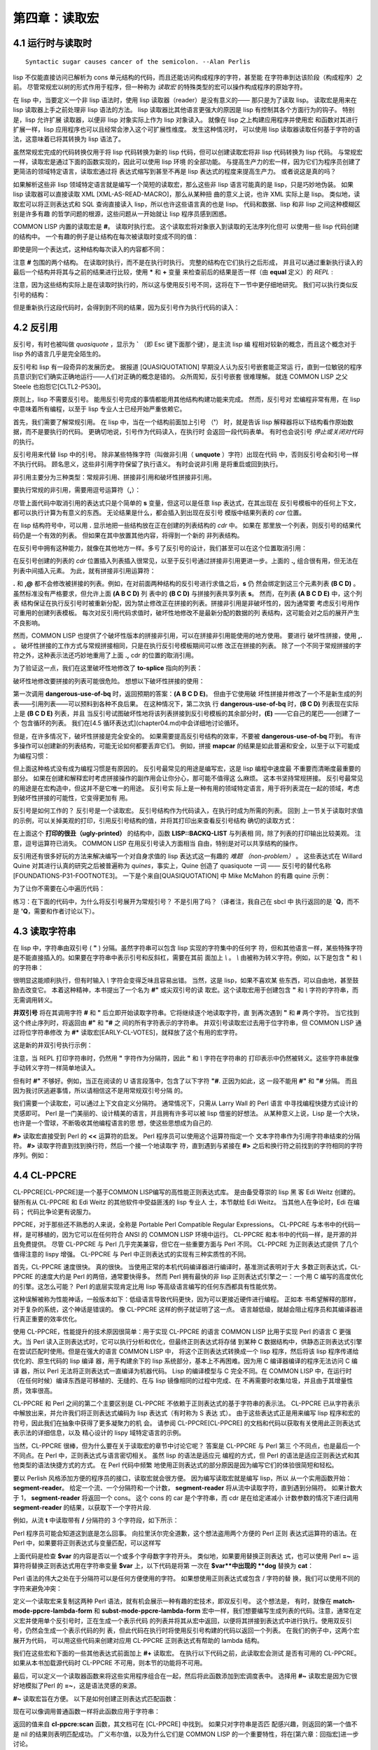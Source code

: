 =======================
第四章：读取宏
=======================


4.1 运行时与读取时
-------------------------------

::

  Syntactic sugar causes cancer of the semicolon. --Alan Perlis

lisp 不仅能直接访问已解析为 cons 单元结构的代码，而且还能访问构成程序的字符，甚至能
在字符串到达该阶段（构成程序）之前。 尽管常规宏以树的形式作用于程序，但一种称为 *读取宏*
的特殊类型的宏可以操作构成程序的原始字符。

在 lisp 中，当要定义一个非 lisp 语法时，使用 lisp 读取器（reader）是没有意义的——
那只是为了读取 lisp。 读取宏是用来在 lisp 读取器上手之前处理非 lisp 语法的方法。 lisp
读取器比其他语言更强大的原因是 lisp 有控制其各个方面行为的钩子。 特别是，lisp 允许扩展
读取器，以便非 lisp 对象实际上作为 lisp 对象读入。 就像在 lisp 之上构建应用程序并使用宏
和函数对其进行扩展一样，lisp 应用程序也可以且经常会渗入这个可扩展性维度。 发生这种情况时，
可以使用 lisp 读取器读取任何基于字符的语法，这意味着已将其转换为 lisp 语法了。

虽然常规宏完成的代码转换仅用于将 lisp 代码转换为新的 lisp 代码，但可以创建读取宏将非 lisp
代码转换为 lisp 代码。 与常规宏一样，读取宏是通过下面的函数实现的，因此可以使用 lisp 环境
的全部功能。 与提高生产力的宏一样，因为它们为程序员创建了更简洁的领域特定语言，读取宏通过将
表达式缩写到甚至不再是 lisp 表达式的程度来提高生产力。 或者说这是真的吗？

如果解析这些非 lisp 领域特定语言就是编写一个简短的读取宏，那么这些非 lisp 语言可能真的是
lisp，只是巧妙地伪装。 如果 lisp 读取器可以直接读取 XML [XML-AS-READ-MACRO]，那么从某种扭
曲的意义上说，也许 XML 实际上是 lisp。 类似地，读取宏可以将正则表达式和 SQL 查询直接读入
lisp，所以也许这些语言真的也是 lisp。 代码和数据、lisp 和非 lisp 之间这种模糊区别是许多有趣
的哲学问题的根源，这些问题从一开始就让 lisp 程序员感到困惑。

COMMON LISP 内置的读取宏是 **#**。 读取时执行宏。 这个读取宏将对象嵌入到读取的无法序列化但可
以使用一些 lisp 代码创建的结构中。 一个有趣的例子是让结构在每次被读取时变成不同的值：

.. code-block:: none
    :linenos:

    * '(football-game
        (game-started-at
          #.(get-internal-real-time))
        (coin-flip
          #.(if (zerop (random 2)) 'heads 'tails)))

    (FOOTBALL-GAME
      (GAME-STARTED-AT 187)
      (COIN-FLIP HEADS))

即使是同一个表达式，这种结构每次读入的内容都不同：

.. code-block:: none
    :linenos:

    * '(football-game
        (game-started-at
          #.(get-internal-real-time))
        (coin-flip
          #.(if (zerop (random 2)) 'heads 'tails)))

    (FOOTBALL-GAME
      (GAME-STARTED-AT 309)
      (COIN-FLIP TAILS))

注意 **#** 包围的两个结构。 在读取时执行，而不是在执行时执行。 完整的结构在它们执行之后形成，
并且可以通过重新执行读入的最后一个结构并将其与之前的结果进行比较，使用 **\*** 和 **+** 变量
来检查前后的结果是否一样（由 **equal** 定义）的 *REPL* :

.. code-block:: none
    :linenos:

    * (equal * (eval +))

    T

注意，因为这些结构实际上是在读取时执行的，所以这与使用反引号不同，这将在下一节中更仔细地研究。
我们可以执行类似反引号的结构：

.. code-block:: none
    :linenos:

    * `(football-game
        (game-started-at
          ,(get-internal-real-time))
        (coin-flip
          ,(if (zerop (random 2)) 'heads 'tails)))

    (FOOTBALL-GAME
      (GAME-STARTED-AT 791)
      (COIN-FLIP HEADS))

但是重新执行这段代码时，会得到到不同的结果，因为反引号作为执行代码的读入：

.. code-block:: none
    :linenos:

    * (equal * (eval +))

    NIL ; unless you're really fast and lucky



4.2 反引用
----------------------

反引号，有时也被叫做 *quasiquote* ，显示为 **`** （即 Esc 键下面那个键），是主流 lisp 编
程相对较新的概念，而且这个概念对于 lisp 外的语言几乎是完全陌生的。

反引号和 lisp 有一段奇异的发展历史。 据报道 [QUASIQUOTATION] 早期没人认为反引号嵌套能正常运
行，直到一位敏锐的程序员意识到它们确实正确地运行——人们对正确的概念是错的。 众所周知，反引号嵌套
很难理解。 就连 COMMON LISP 之父 Steele 也抱怨它[CLTL2-P530]。

原则上，lisp 不需要反引号。 能用反引号完成的事情都能用其他结构构建功能来完成。 然而，反引号对
宏编程非常有用，在 lisp 中意味着所有编程，以至于 lisp 专业人士已经开始严重依赖它。

首先，我们需要了解常规引用。 在 lisp 中，当在一个结构前面加上引号 （**'**） 时，就是告诉
lisp 解释器将以下结构看作原始数据，而不是要执行的代码。 更确切地说，引号作为代码读入，在执行时
会返回一段代码表单。 有时也会说引号 *停止或关闭对代码* 的执行。

反引号用来代替 lisp 中的引号。 除非某些特殊字符（叫做非引用（ **unquote** ）字符）出现在代码
中，否则反引号会和引号一样不执行代码。 顾名思义，这些非引用字符保留了执行语义。 有时会说非引用
是将重启或回到执行。

非引用主要分为三种类型：常规非引用、拼接非引用和破坏性拼接非引用。

要执行常规的非引用，需要用逗号运算符（**,**）：

.. code-block:: none
    :linenos:

    * (let ((s 'hello))
        `(,s world))

    (HELLO WORLD)

尽管上面代码中取消引用的表达式只是个简单的 **s** 变量，但这可以是任意 lisp 表达式，在其出现在
反引号模板中的任何上下文，都可以执行计算为有意义的东西。 无论结果是什么，都会插入到出现在反引号
模版中结果列表的 *car* 位置。

在 lisp 结构符号中，可以用 **.** 显示地把一些结构放在正在创建的列表结构的 *cdr* 中。 如果在
那里放一个列表，则反引号的结果代码仍是一个有效的列表。 但如果在其中放置其他内容，将得到一个新的
非列表结构。

在反引号中拥有这种能力，就像在其他地方一样。多亏了反引号的设计，我们甚至可以在这个位置取消引用：

.. code-block:: none
    :linenos:

    * (let ((s '(b c d)))
        `(a . ,s))

    (A B C D)

在反引号创建的列表的 *cdr* 位置插入列表插入很常见，以至于反引号通过拼接非引用更进一步。上面的
**.,** 组合很有用，但无法在列表中间插入元素。 为此，就有拼接非引用运算符：

.. code-block:: none
    :linenos:

    * (let ((s '(b c d)))
        `(a ,@s e))

    (A B C D E)


**.** 和 **,@** 都不会修改被拼接的列表。例如，在对前面两种结构的反引号进行求值之后，**s** 仍
然会绑定到这三个元素列表 **(B C D)** 。 虽然标准没有严格要求，但允许上面 **(A B C D)** 列
表中的 **(B C D)** 与拼接列表共享列表 **s**。 然而，在列表 **(A B C D E)** 中，这个列表
结构保证在执行反引号时被重新分配，因为禁止修改正在拼接的列表。拼接非引用是非破坏性的，因为通常要
考虑反引号用作可重用的创建列表模板。 每次对反引用代码求值时，破坏性地修改不是最新分配的数据的列
表结构，这可能会对之后的展开产生不良影响。

然而，COMMON LISP 也提供了个破坏性版本的拼接非引用，可以在拼接非引用能使用的地方使用。 要进行
破坏性拼接，使用 **,.** 。 破坏性拼接的工作方式与常规拼接相同，只是在执行反引号模板期间可以修
改正在拼接的列表。 除了一个不同于常规拼接的字符之外，这种表示法还巧妙地重用了上面 **.,** cdr
的位置的取消引用。

为了验证这一点，我们在这里破坏性地修改了 **to-splice** 指向的列表：

.. code-block:: none
    :linenos:

    * (defvar to-splice '(B C D))

    TO-SPLICE
    * `(A ,.to-splice E)

    (A B C D E)
    * to-splice

    (B C D E)

破坏性地修改要拼接的列表可能很危险。 想想以下破坏性拼接的使用：

.. code-block:: none
    :linenos:

    (defun dangerous-use-of-bq ()
      `(a ,.'(b c d) e))

第一次调用 **dangerous-use-of-bq** 时，返回预期的答案：**(A B C D E)**。 但由于它使用破
坏性拼接并修改了一个不是新生成的列表——引用列表——可以预料到各种不良后果。 在这种情况下，第二次执
行 **dangerous-use-of-bq** 时，**(B C D)** 列表现在实际上是 **(B C D E)** 列表，并且
当反引号试图破坏性地将该列表拼接到反引号模板的其余部分时，**(E)** ——它自己的尾巴——创建了一个
包含循环的列表。 我们在[4.5 循环表达式](chapter04.md)中会详细地讨论循环。

但是，在许多情况下，破坏性拼接是完全安全的。 如果需要提高反引号结构的效率，不要被
**dangerous-use-of-bq** 吓到。 有许多操作可以创建新的列表结构，可能无论如何都要丢弃它们。
例如，拼接 **mapcar** 的结果是如此普遍和安全，以至于以下可能成为编程习惯：

.. code-block:: none
    :linenos:

    (defun safer-use-of-bq ()
      `(a
        ,.(mapcar #'identity '(b c d))
        e))

但上面这种格式没有成为编程习惯是有原因的。 反引号最常见的用途是编写宏，这是 lisp 编程中速度最
不重要而清晰度最重要的部分。 如果在创建和解释宏时考虑拼接操作的副作用会让你分心，那可能不值得这
么麻烦。 这本书坚持常规拼接。 反引号最常见的用途是在宏构造中，但这并不是它唯一的用途。 反引号实
际上是一种有用的领域特定语言，用于将列表混在一起的领域，考虑到破坏性拼接的可能性，它变得更加有
用。

反引号是如何工作的？ 反引号是一个读取宏。 反引号结构作为代码读入，在执行时成为所需的列表。 回到
上一节关于读取时求值的示例，可以关掉美观的打印，引用反引号结构的值，并将其打印出来查看反引号结构
确切的读取方式：

.. code-block:: none
    :linenos:

    * (let (*print-pretty*) ; bind to nil
        (print
          '`(football-game
              (game-started-at
                ,(get-internal-real-time))
              (coin-flip
                ,(if (zerop (random 2))
                  'heads
                  'tails))))
        t)

    (LISP::BACKQ-LIST
      (QUOTE FOOTBALL-GAME)
      (LISP::BACKQ-LIST
        (QUOTE GAME-STARTED-AT)
        (GET-INTERNAL-REAL-TIME))
      (LISP::BACKQ-LIST
        (QUOTE COIN-FLIP)
        (IF (ZEROP (RANDOM 2))
          (QUOTE HEADS)
          (QUOTE TAILS))))
    T

在上面这个 **打印的很丑（ugly-printed）** 的结构中，函数 **LISP::BACKQ-LIST** 与列表相
同，除了列表的打印输出比较美观。 注意，逗号运算符已消失。 COMMON LISP 在用反引号读入方面相当
自由，特别是对可以共享结构的操作。

反引用还有很多好玩的方法来解决编写一个对自身求值的 lisp 表达式这一有趣的 *难题
（non-problem）* 。 这些表达式在 Willard Quine 对其进行认真的研究之后被普遍称为
*quines*，事实上，Quine 创造了 quasiquote 一词 —— 反引号的替代名称
[FOUNDATIONS-P31-FOOTNOTE3]。 一下是个来自[QUASIQUOTATION] 中 Mike McMahon 的有趣
quine 示例：

.. code-block:: none
    :linenos:

    * (let ((let '`(let ((let ',let))
                    ,let)))
        `(let ((let ',let)) ,let))

    (LET ((LET '`(LET ((LET ',LET))
                  ,LET)))
      `(LET ((LET ',LET)) ,LET))

为了让你不需要在心中遍历代码：

.. code-block:: none
    :linenos:

    * (equal * +)

    T

练习：在下面的代码中，为什么将反引号展开为常规引号？ 不是引用了吗？（译者注，我自己在 sbcl 中
执行返回的是 **`Q**，而不是 **'Q**，需要和作者讨论以下）。

.. code-block:: none
    :linenos:

    * '`q
    'Q


4.3 读取字符串
-------------------

在 lisp 中，字符串由双引号 ( **"** ) 分隔。虽然字符串可以包含 lisp 实现的字符集中的任何字
符，但和其他语言一样，某些特殊字符是不能直接插入的。如果要在字符串中表示引号和反斜杠，需要在其前
面加上 `\\` 。 `\\` 由被称为转义字符。例如，以下是包含 **"** 和 `\\` 的字符串：

.. code-block:: none
    :linenos:

    * "Contains \" and \\."

    "Contains \" and \\."

很明显这能顺利执行，但有时输入 `\\` 字符会变得乏味且容易出错。 当然，这是 lisp，如果不喜欢某
些东西，可以自由地，甚至鼓励去改变它。 本着这种精神，本书提出了一个名为 **#"** 或尖双引号的读
取宏。这个读取宏用于创建包含 **"** 和 `\\` 字符的字符串，而无需调用转义。

.. code-block:: none
    :linenos:

    (defun |#"-reader| (stream sub-char numarg)
      (declare (ignore sub-char numarg))
      (let (chars)
        (do ((prev (read-char stream) curr)
            (curr (read-char stream) (read-char stream)))
            ((and (char= prev #\") (char= curr #\#)))
          (push prev chars))
        (coerce (nreverse chars) 'string)))

    (set-dispatch-macro-character
      #\# #\" #'|#"-reader|)

**井双引号** 将在其调用字符 **#** 和 **"** 后立即开始读取字符串。它将继续逐个地读取字符，直
到再次遇到 **"** 和 **#** 两个字符。 当它找到这个终止序列时，将返回由 **#"** 和 **"#** 之
间的所有字符表示的字符串。 井双引号读取宏过去用于位字符串，但 COMMON LISP 通过将位字符串修改
为 **#*** 读取宏[EARLY-CL-VOTES]，就释放了这个有用的宏字符。

这是新的井双引号执行示例：

.. code-block:: none
    :linenos:

    * #"Contains " and \."#

    "Contains \" and \\."

注意，当 REPL 打印字符串时，仍然用 **"** 字符作为分隔符，因此 **"** 和 `\\` 字符在字符串的
打印表示中仍然被转义。这些字符串就像手动转义字符一样简单地读入。

但有时 **#"** 不够好。例如，当正在阅读的 U 语言段落中，包含了以下字符 **"#**. 正因为如此，这
一段不能用 **#"** 和 **"#** 分隔。 而且因为我讨厌逃避事情，所以请相信这不是用常规双引号分隔
的。

.. code-block:: none
    :linenos:

    (defun |#>-reader| (stream sub-char numarg)
      (declare (ignore sub-char numarg))
      (let (chars)
        (do ((curr (read-char stream)
                  (read-char stream)))
            ((char= #\newline curr))
          (push curr chars))
        (let* ((pattern (nreverse chars))
              (pointer pattern)
              (output))
          (do ((curr (read-char stream)
                    (read-char stream)))
              ((null pointer))
            (push curr output)
            (setf pointer
                  (if (char= (car pointer) curr)
                    (cdr pointer)
                    pattern))
            (if (null pointer)
              (return)))
          (coerce
            (nreverse
              (nthcdr (length pattern) output))
            'string))))

    (set-dispatch-macro-character
      #\# #\> #'|#>-reader|)

我们需要一个读取宏，可以通过上下文自定义分隔符。 通常情况下，只需从 Larry Wall 的 Perl 语言
中寻找编程快捷方式设计的灵感即可。 Perl 是一门美丽的、设计精美的语言，并且拥有许多可以被
lisp 借鉴的好想法。 从某种意义上说，Lisp 是一个大块，也许是一个雪球，不断吸收其他编程语言的思
想，使这些思想成为自己的.

**#>** 读取宏直接受到 Perl 的 **<<** 运算符的启发。 Perl 程序员可以使用这个运算符指定一个
文本字符串作为引用字符串结束的分隔符。 **#>** 读取字符直到找到换行符，然后一个接一个地读取字
符，直到遇到与紧接在 **#>** 之后和换行符之前找到的字符相同的字符序列。
​
例如：

.. code-block:: none
    :linenos:

    * #>END
    I can put anything here: ", \, "#, and ># are
    no problem. The only thing that will terminate
    the reading of this string is...END

    "I can put anything here: \", \\, \"#, and ># are
    no problem. The only thing that will terminate
    the reading of this string is..."



4.4 CL-PPCRE
----------------------

CL-PPCRE[CL-PPCRE]是一个基于COMMON LISP编写的高性能正则表达式库。 是由备受尊崇的 lisp 黑
客 Edi Weitz 创建的。替所有从 CL-PPCRE 和 Edi Weitz 的其他软件中受益匪浅的 lisp 专业人
士，本节献给 Edi Weitz。 当其他人在争论时，Edi 在编码； 代码比争论更有说服力。

PPCRE，对于那些还不熟悉的人来说，全称是 Portable Perl Compatible Regular
Expressions。 CL-PPCRE 与本书中的代码一样，是可移植的，因为它可以在任何符合 ANSI 的
COMMON LISP 环境中运行。 CL-PPCRE 和本书中的代码一样，是开源的并且免费提供。 尽管
CL-PPCRE 与 Perl 几乎完美兼容，但它在一些重要方面与 Perl 不同。 CL-PPCRE 为正则表达式提供
了几个值得注意的 lispy 增强。 CL-PPCRE 与 Perl 中正则表达式的实现有三种实质性的不同。

首先，CL-PPCRE 速度很快。 真的很快。 当使用正常的本机代码编译器进行编译时，基准测试表明对于大
多数正则表达式，CL-PPCRE 的速度大约是 Perl 的两倍，通常要快得多。 然而 Perl 拥有最快的非
lisp 正则表达式引擎之一：一个用 C 编写的高度优化的引擎。这怎么可能？ Perl 的底层实现肯定比用
lisp 等高级语言编写的任何东西都具有性能优势。

这种误解被称为性能神话，一般版本如下：低级语言导致代码更快，因为可以更接近硬件进行编程。 正如本
书希望解释的那样，对于复杂的系统，这个神话是错误的。 像 CL-PPCRE 这样的例子就证明了这一点。
语言越低级，就越会阻止程序员和其编译器进行真正重要的效率优化。

使用 CL-PPCRE，性能提升的技术原因很简单：用于实现 CL-PPCRE 的语言 COMMON LISP 比用于实现
Perl 的语言 C 更强大。当 Perl 读入正则表达式时，它可以执行分析和优化，但最终正则表达式将存储
到某种 C 数据结构中，供静态正则表达式引擎在尝试匹配时使用。但是在强大的语言 COMMON LISP 中，
将这个正则表达式转换成一个 lisp 程序，然后将该 lisp 程序传递给优化的、原生代码的 lisp 编译
器，用于构建余下的 lisp 系统部分，基本上不再困难。因为用 C 编译器编译的程序无法访问 C 编译
器，所以 Perl 无法将正则表达式一直编译为机器代码。 Lisp 的编译模型与 C 完全不同。在 COMMON
LISP 中，在运行时（在任何时候）编译东西是可移植的、无缝的、在与 lisp 镜像相同的过程中完成、在
不再需要时收集垃圾，并且由于其增量性质，效率很高。

CL-PPCRE 和 Perl 之间的第二个主要区别是 CL-PPCRE 不依赖于正则表达式的基于字符串的表示法。
CL-PPCRE 已从字符表示中解放出来，并允许我们将正则表达式编码为 lisp 表达式（有时称为 S 表达
式）。 由于这些表达式正是用来编写 lisp 程序和宏的符号，因此我们在抽象中获得了更多凝聚力的机
会。 请参阅 CL-PPCRE[CL-PPCRE] 的文档和代码以获取有关使用此正则表达式表示法的详细信息，以及
精心设计的 lispy 域特定语言的示例。

当然，CL-PPCRE 很棒，但为什么要在关于读取宏的章节中讨论它呢？ 答案是 CL-PPCRE 与 Perl 第三
个不同点，也是最后一个不同点。在 Perl 中，正则表达式与语言密切相关。 虽然 lisp 的语法是适应元
编程的方式，但 Perl 的语法是适应正则表达式和其他类型的语法快捷方式的方式。 在 Perl 代码中频繁
地使用正则表达式的部分原因是因为编写它们的体验很简短和轻松。

要以 Perlish 风格添加方便的程序员的接口，读取宏就会很方便。 因为编写读取宏就是编写 lisp，所以
从一个实用函数开始： **segment-reader**。 给定一个流、一个分隔符和一个计数，
**segment-reader** 将从流中读取字符，直到遇到分隔符。 如果计数大于 1，
**segment-reader** 将返回一个 cons。 这个 cons 的 car 是个字符串，而 cdr 是在给定递减小
计数参数的情况下递归调用 **segment-reader** 的结果，以获取下一个字符片段.

.. code-block:: none
    :linenos:

    (defun segment-reader (stream ch n)
      (if (> n 0)
        (let ((chars))
          (do ((curr (read-char stream)
                    (read-char stream)))
              ((char= ch curr))
            (push curr chars))
          (cons (coerce (nreverse chars) 'string)
                (segment-reader stream ch (- n 1))))))

例如，从流 **t** 中读取带有 **/** 分隔符的 3 个字符段，如下所示：

.. code-block:: none
    :linenos:

    * (segment-reader t #\/ 3)
    abc/def/ghi/

    ("abc" "def" "ghi")

Perl 程序员可能会知道这到底是怎么回事。 向拉里沃尔完全道歉，这个想法盗用两个方便的 Perl 正则
表达式运算符的语法。在 Perl 中，如果要将正则表达式与变量匹配，可以这样写

.. code-block:: perl
    :linenos:

    $my_boolean = ($var =~ m/^\w+/);

上面代码是检查 **$var** 的内容是否以一个或多个字母数字字符开头。 类似地，如果要用替换正则表达
式，也可以使用 Perl **=~** 运算符将替换正则表达式用在字符串变量 **$var** 上，以下代码是将第
一次在 **$var**中出现的 **dog** 替换为 **cat**：

.. code-block:: perl
    :linenos:

    $var =~ s/dog/cat/;

Perl 语法的伟大之处在于分隔符可以是任何方便使用的字符。 如果想使用正则表达式或包含 / 字符的替
换，我们可以使用不同的字符来避免冲突：

.. code-block:: perl
    :linenos:

    $var =~ s|/usr/bin/rsh|/usr/bin/ssh|;

.. code-block:: none
    :linenos:

    #+cl-ppcre
    (defmacro! match-mode-ppcre-lambda-form (o!args)
    ``(lambda (,',g!str)
        (cl-ppcre:scan
          ,(car ,g!args)
          ,',g!str)))

    #+cl-ppcre
    (defmacro! subst-mode-ppcre-lambda-form (o!args)
    ``(lambda (,',g!str)
        (cl-ppcre:regex-replace-all
          ,(car ,g!args)
          ,',g!str
          ,(cadr ,g!args))))

定义一个读取宏来复制这两种 Perl 语法，就有机会展示一种有趣的宏技术，即双反引号。 这个想法是，
有时，就像在 **match-mode-ppcre-lambda-form** 和 **subst-mode-ppcre-lambda-form**
宏中一样，我们想要编写生成列表的代码。注意，通常在定义宏并使用单个反引号时，正在生成一个表示代码
的列表并将其从宏中返回，以便将其拼接到表达式中进行执行。使用双反引号，仍然会生成一个表示代码的列
表，但此代码在执行时将使用反引号构建的代码以返回一个列表。 在我们的例子中，这两个宏展开为代码，
可以用这些代码来创建对应用 CL-PPCRE 正则表达式有帮助的 lambda 结构。

我们在这些宏和下面的一些其他表达式前面加上 **#+** 读取宏。 在执行以下代码之前，此读取宏会测试
是否有可用的 CL-PPCRE。如果从本书加载源代码时 CL-PPCRE 不可用，则本节的功能将不可用。

.. code-block: lisp
    :linenos:

    #+cl-ppcre
    (defun |#~-reader| (stream sub-char numarg)
      (declare (ignore sub-char numarg))
      (let ((mode-char (read-char stream)))
        (cond
          ((char= mode-char #\m)
            (match-mode-ppcre-lambda-form
              (segment-reader stream
                              (read-char stream)
                              1)))
          ((char= mode-char #\s)
            (subst-mode-ppcre-lambda-form
              (segment-reader stream
                              (read-char stream)
                              2)))
          (t (error "Unknown #~~ mode character")))))

    #+cl-ppcre
    (set-dispatch-macro-character #\# #\~ #'|#~-reader|)

最后，可以定义一个读取器函数来将这些实用程序组合在一起，然后将此函数添加到宏调度表中。 选择用
**#~** 读取宏是因为它很好地模拟了Perl 的 **=~**，这是语法灵感的来源。

**#~** 读取宏旨在方便。 以下是如何创建正则表达式匹配函数：

.. code-block:: none
    :linenos:

    * #~m/abc/

    #<Interpreted Function>

现在可以像调用普通函数一样将此函数应用于字符串：

.. code-block:: none
    :linenos:

    * (funcall * "123abc")

    3
    6
    #()
    #()

返回的值来自 **cl-ppcre:scan** 函数，其文档可在 [CL-PPCRE] 中找到。 如果只对字符串是否匹
配感兴趣，则返回的第一个值不是 nil 的结果则表明匹配成功。 广义布尔值，以及为什么它们是
COMMON LISP 的一个重要特性，将在[第六章：回指宏]进一步讨论。

我们还可以创建替换正则表达式函数。 Perl 和 read 宏之间的细微差别是替换正则表达式函数不会修改
参数。 它们将返回新字符串，这些字符串是原始字符串的副本，并进行了替换。 另一个区别是，默认情况
下，这个 read 宏会替换所有匹配的模式，而不仅仅是第一个匹配的字符串。 在 Perl 中，需要在正则表
达式中添加一个全局修饰符来获得这种行为，但这里不是：

.. code-block:: none
    :linenos:

    * (funcall #~s/abc/def/ "Testing abc testing abc")

    "Testing def testing def"

那么这是如何工作的呢？ **#~** 表达式（显然不是 lisp 表达式）读入是什么？ 表面上看，似乎是作为
函数读入的，但实际并非如此。让我们引用其中一种结构，以便可以根据 lisp 读取器来看看是什么：

.. code-block:: none
    :linenos:

    * '#~m|\w+tp://|

    (LAMBDA (#:STR1)
      (CL-PPCRE:SCAN "\\w+tp://" #:STR1))

替换也类似：

.. code-block:: none
    :linenos:

    * '#~s/abc/def/

    (LAMBDA (#:STR2)
      (CL-PPCRE:REGEX-REPLACE-ALL
        "abc"
        #:STR2
        "def"))

它们以 lambda 结构读入。 所以就 lisp 读取器而言，我们毕竟不是用一些有趣的非 lisp 语言编写
的。 这是一个函数指示符。由于表达式只是个列表，该列表的第一个符号是 lambda，回想以下 2.4 节：
Let It Be Lambda 中如何在函数调用的第一个参数中使用 lambda 结构来调用匿名函数：

.. code-block:: none
    :linenos:

    * (if (#~m/^[\w-.]+$/ "hcsw.org")
        'kinda-looks-like-a-domain
        'no-chance!)

    KINDA-LOOKS-LIKE-A-DOMAIN

当使用 **funcall** 或 **apply** 来调用由 **#~** 读入的对象时，就用了 ANSI **lambda**
宏，但当表达式为第一个参数时则不使用：这是一种有用的二义性语法。 如果 **#~** 表达式读入为井引
号的 lambda 表达式，将无法在表达式的函数位置使用它们 —— 只有函数名和 lambda 表达式可以到那
里。 所以对于这两个任务，只需要一个读取宏，这是幸运的，因为它是一个庞大而复杂的宏。利用二义性语
法让我们专注于得到正确的展开，而不是跟踪不同的语法要求。 我们得到了两个，而不是一个有趣的宏。
为了节省精力，尽可能保持语法一致。

使用 CL-PPCRE 时的一个常见问题是忘记在正则表达式中转义反斜杠。 看看这样做时会发生什么：

.. code-block:: none
    :linenos:

    * "\w+"

    "w+"

这是一个长度为 2 的字符串。反斜杠去哪儿了？ 双引号认为我们的意思是转义 **w** 字符而不是写一个
文字 `\\` 字符。 对于 **#~** 读取宏，只读取字符并查找适当的分隔符，这不是问题，可以像在
Perl 中一样编写正则表达式——无需转义。 请参阅上面 URL 正则表达式的引用。

虽然本节定义的 **#~** 读取宏已经很方便了，但仍有改进和增强的空间。 练习：改进它。 第一步明显就
是支持正则表达式修饰符，例如匹配中不区分大小写。 如果使用与 Perl 相同的语法完成，这会用到函数
**unread-char**，这在读取宏中很常见，以避免意外吞掉其他读取宏可能期望的字符。


4.5 循环表达式
---------------------

所有关于 lisp 程序是 cons 单元树的讨论实际上都是一个小小的谎言。 对此很抱歉。 Lisp 程序实际
上不是树，而是有向无环图 —— 可能具有共享分支的树。 由于执行者不关心所执行的分支来自哪里，因此执
行具有共享结构的代码并没有错。

一个有用的读取宏是 **#=**。 在[3.5 节：异常捕获]中，我们已经看到了如何在序列化宏展开时使用
**#=** 宏使 lisp 输出表单。**#=** 和它的伙伴 **##** 可以创建自引用的 S 表达式。 这可以让
你毫不费力地做一些事情，例如在有向无环图中表示共享分支和其他有趣的数据结构。

但最重要的是，你可以无需拆卸和重组一个高效的内存数据结构序列化数据，其中大部分数据是共享的。 以
下是个示例，其中读入的两个 lisp 列表是不同的对象（不相等 **eq**）：

.. code-block:: none
    :linenos:

    * (defvar not-shared '((1) (1)))

    ((1) (1))
    * (eq (car not-shared) (cadr not-shared))

    NIL

但在以下示例中，用 **#=** 读取宏序列化的数据，这两个列表实际上是同一个列表：

.. code-block:: none
    :linenos:

    * (defvar shared '(#1=(1) #1#))

    ((1) (1))
    * (eq (car shared) (cadr shared))

    T

正如之前所提到的，我们可以毫不费力地为执行其提供共享的非循环列表结构：

.. code-block:: none
    :linenos:

    * (list
        #1=(list 0)
        #1#
        #1#)

    ((0) (0) (0))

如果打印刚刚执行的最后一个结构，可以看到其执行方式与 lisp 执行器相同：有三个独立分支的普通列
表：

.. code-block:: none
    :linenos:

    * +

    (LIST (LIST 0) (LIST 0) (LIST 0))

但是如果在打印时将 **\*print-circle\*** 特殊变量绑定到一个非 **nil** 值，会看到表达式根本
不是一棵树，而是一个有向无环图：

.. code-block:: none
    :linenos:

    * (let ((*print-circle* t))
        (print ++)
        t)

    (LIST #1=(LIST 0) #1# #1#)
    T

作为另一个有趣的例子，下面代码展示的是如何通过将 cons 的 cdr 指向自身来打印无限列表，形成所谓
的循环或圆：

.. code-block:: none
    :linenos:

    * (print '#1=(hello . #1#))

    (HELLO HELLO HELLO HELLO HELLO HELLO HELLO
    HELLO HELLO HELLO HELLO HELLO HELLO HELLO
    HELLO HELLO HELLO HELLO HELLO HELLO HELLO
    ...

因此，除非希望发生上面这种情况，否则请确保在序列化循环数据结构时设置 **\*print-circle\***
为 **t**：

.. code-block:: none
    :linenos:

    * (let ((*print-circle* t))
        (print '#1=(hello . #1#))
        nil)

    #1=(HELLO . #1#)
    NIL

.. code-block:: none
    :linenos:

    (defun cyclic-p (l)
      (cyclic-p-aux l (make-hash-table)))

    (defun cyclic-p-aux (l seen)
      (if (consp l)
        (or (gethash l seen)
            (progn
              (setf (gethash l seen) t)
              (or (cyclic-p-aux (car l) seen)
                  (cyclic-p-aux (cdr l) seen))))))

有没有一种简单的方法来判断列表结构的一部分是环的还是包含共享结构？ 有的，**cyclic-p** 谓词用
的就是最显然的算法来判断这一点：在结构中递归，使哈希表与迄今为止遇到的所有 cons 单元保持最
新。 如果遇到过一个已经存在哈希表中的 cons 单元格，那么就在那里且因此检测到了一个环或一个共享
分支。 注意，因为它只在 cons 单元中递归，所以 **cyclic-p** 无法在向量等数据结构中发现此类引
用。

最后，因为大多数（参见 [SYNTACTICALLY-RECURSIVE]）lisp 编译器禁止将循环结构传给编译器，执
行以下命令是未定义的，但可能会通过将其放入无限编译循环来破坏编译器：

.. code-block:: none
    :linenos:

    (progn
      (defun ouch ()
        #1=(progn #1#))
      (compile 'ouch))


4.6 读取器的安全
---------------------------

可扩展性，让原本不打算或预期的事情发生的能力，几乎总是一件好事。 事实上，尽量鼓励可扩展性是
lisp 这么出色的原因。 但是，有时我们希望事物尽可能不可扩展。 特别是，我们不希望外部人员在我们
不知情或未经同意的情况下将自己的代码扩展到我们的系统中。这被称为被黑客入侵或被入侵。 今天，有趣
的计算主要是关于通信和网络。 当完全控制两个程序交换数据时，显然是信任整个系统。但是，一旦某些不
受信任的一方有可能甚至部分控制其中一个程序，信任系统就会完全崩溃，就像倒塌的纸牌屋一样。

这些安全问题的最大来源是程序员戏称的*阻抗失配（impedance mismatch）*。每当使用不完全理解的东
西时，有可能是用错了。有两种方法可以解决阻抗不匹配问题：样式（不要使用 **strcpy(3)**）和理解
（真正阅读手册页）。 Lisp 是编写安全软件的好语言，因为 lisp 比其他语言更能达到。如果你总是遵
循 lisp 做正确的假设，那么几乎不会出错。例如，如果尝试在字符串或向量的范围之外写入，这明显是有
问题的，lisp 会抛出异常并立即报告该问题。事实上，lisp 做的比预想的更正确：遇到异常后，可以选择
在程序的另一个位置重新启动程序，保留大部分计算状态。换句话说，COMMON LISP 的异常系统不会在发
生异常时自动销毁计算堆栈：可能仍想使用该堆栈。主要是由于篇幅限制，本书没有详细描述异常系统。相
反，我推荐 Peter Seibel 的 Practical COMMON LISP[PRACTICAL-CL]。

但学习 lisp 的一部分是发现一切皆可扩展。 到底该如何限制这一点？ 事实证明，这是以错误的方向思考
问题。 和所有的计算机安全领域一样，在考虑进攻之前，不能考虑防御。 在其他编程领域，可以建设性地
获得不错的结果，即通过构建和使用抽象。 在安全方面，必须进行破坏性思考。 必须试着破坏代码来查找
错误，而不是等待然后修复错误。

那么我们关注哪些攻击呢？ 除非以某种方式控制程序的输入，否则无法攻击该程序。 当然，在网络世界
中，大多数程序都是毫无用处的，除非人们提供输入。 互联网上有很多用于混洗数据的协议。我们想做的事
情种类繁多，无法为数据交换创建通用标准。 做的最好的事情是提供一个可扩展的框架，并允许程序员自定
义协议以适应正在创建的应用程序。 通常，这意味着更少的网络开销、更好的传输算法和更高的可靠性。
然而，主要优点是，当我们设计协议时，可以减少或消除阻抗失配，这就是制作安全协议的方法。

数据交换标准的问题在于，为了支持标准，应用程序要被禁止减少协议可以做的事情。 为了使应用程序符合
标准，通常要满足一些基线行为。为了制定安全协议，我们需要能够确保只接受确定可以处理的内容，除此之
外一概拒绝。

那么 lisp 交换数据的方式是什么？ 将数据输入 lisp 的机制称为 lisp 读取器，将数据取出的机制称
为 lisp 打印机。 如果你已深入本书，那么你已经知道了足够多的知识来设计和使用 lisp 协议。 当编
写 lisp 程序时，你就在使用这样的协议。 向 lisp 提供 lisp 结构与 lisp 进行交互，这通常也是与
世界其他地方交互的最佳方式。 当然，你不信任世界其他地方，因此必须采取预防措施。 记住，要考虑安
全性，就必须考虑攻击。 COMMON LISP 的设计者在设计时考虑了对读取器的攻击。 在本章前面我们描述
了 **#.** 读取宏，让读取器执行 lisp 表达式，因此可以编码不可序列化的数据结构。 为了减轻对
lisp 读取器的显示攻击，COMMON LISP 有 **\*read-eval\*** 。以下是从 CLtL2 摘抄下来的：

::

  Binding ***read-eval*** to **nil** is useful when reading data that came from
  an untrusted source, such as a network or a user-supplied data file; it
  prevents the **#.** read macro from being exploited as a "Trojan Horse" to
  cause arbitrary forms to be evaluated.

当 ANSI COMMON LISP 委员会在 1989 年 6 月投票决定引入 **\*read-eval\*** 时，他们就像攻
击者一样思考。攻击者会有什么样的特洛伊木马？从安全软件作者的角度来看，正确的答案是你能想到的最糟
糕的答案——或者更糟。要始终攻击者想要完全控制你的系统。传统上，这意味着特洛伊木马应该是一种称为
shell 代码的东西。通常是一段精心设计的机器代码，其作用类似于为攻击者提供一个 unix shell 以进
一步攻击受害者。编写此 shell 代码确实是种艺术形式，尤其是因为此类攻击通常利用的不寻常漏洞。例
如，大多数 shell 代码不能包含空字节，因为对 C 风格的字符串，这些字节会终止字符串，从而阻止包含
更多的 shell 代码。下面是一个 lisp shell 代码示例，假设受害者正在运行 CMUCL 并安装了
Hobbit 的原始 *netcat (nc)* [NETCAT] 程序：

.. code-block:: none
    :linenos:

    #.(ext:run-program
        "/bin/nc" '("-e" "/bin/sh" "-l" "-p" "31337"))

上面代码会监听 31337 端口上的连接，并将为任何连接的人提供 unix shell 访问权限。 对于传统的渗
透，需要花费大量精力来尝试使其尽可能便携和可靠，这样才能多次成功攻击大多数目标。 这通常来说很困
难。 在 lisp 读取器攻击中，这很容易。 以下是我们如何更新 shell 代码使其在 CMUCL 和 SBCL 之
间可移植：

.. code-block:: none
    :linenos:

    #.(#+cmu ext:run-program
      #+sbcl sb-ext:run-program
        "/bin/nc" '("-e" "/bin/sh" "-l" "-p" "31337"))

所以道德底线是在处理所有略微不信任的数据时，始终保证将 **\*read-eval\*** 绑定到 **nil**。
如果你很少使用 **#.** 读取宏，明智的选择是将 **#.** 设为 **nil** 且仅在需要使用时启用。

所以能很简单就禁用 **#.** 读取宏。 但这够了吗？ 这取决于应用程序以及什么被认为是有效的攻击。
对于交互式程序，这可能就足够了。如果我们得到坏数据，会尽快且大声地听到它。 然而，对于互联网服务
器来说，这可能还不够。 想一下这个 shell 代码：

.. code-block:: none
    :linenos:

    )

或是这个：

.. code-block:: none
    :linenos:

    no-such-package:rewt3d

Lisp 通常会抛出异常，因为我们试图以不匹配的格式读取或在不存在的包中查找符号。 这很可能导致整个
应用程序停止运行。 这被称为拒绝服务攻击。 更微妙和更难调试的拒绝服务攻击是使用 **##** 和
**#=** 读取宏传递循环结构。 如果我们处理这些数据的代码没有考虑到这种形式，那么结果就是阻抗不匹
配，且很可能是个安全问题。 另一方面，也许应用程序会依赖于能够传递循环和共享数据结构。数据安全的
需求完全取决于应用程序。 幸运的是，无论有什么要求，lisp 读取器和打印机都能胜任。

.. code-block:: none
    :linenos:

    (defvar safe-read-from-string-blacklist
      '(#\# #\: #\|))

    (let ((rt (copy-readtable nil)))
      (defun safe-reader-error (stream closech)
        (declare (ignore stream closech))
        (error "safe-read-from-string failure"))

      (dolist (c safe-read-from-string-blacklist)
        (set-macro-character
          c #'safe-reader-error nil rt))

      (defun safe-read-from-string (s &optional fail)
        (if (stringp s)
          (let ((*readtable* rt) *read-eval*)
            (handler-bind
              ((error (lambda (condition)
                        (declare (ignore condition))
                        (return-from
                          safe-read-from-string fail))))
              (read-from-string s)))
          fail)))

**safe-read-from-string** 是对读取器安全问题的部分回答。 与本书中的大多数代码相比，该函数
不太适合生产使用。 建议仔细思考应用程序的安全要求，并为应用程序调整（甚至重写）此代码。
**safe-read-from-string** 是 **read-from-string** 的一个锁定的版本。 它有默认的 lisp
*readtable* 的副本。 此副本已删除大部分有趣的读取宏，包括 **#** 调度宏。 这意味着向量、位向
量、gensyms、循环引用、**#.** 和所有其他的都没有了。 **safe-read-from-string** 甚至不允
许关键字或外来包符号。 但是，它不仅允许格式良好的列表，还允许 cons 结构。同时还允许数字和字符
串。

**safe-read-from-string** 使用 lisp 的异常系统来捕获所有由 lisp
**read-from-string** 函数抛出的异常。 如果从字符串中读取有任何问题，包括遇到不匹配的括号或
遇到在 **safe-read-from-string-blacklist** 变量中列入黑名单的其他读取宏，则
**safe-read-from-string** 将返回第二个参数的值，如果没有第二个参数，则为 **nil**（记住，
你可能希望读取 **nil**）。以下是经典的用法：

.. code-block:: none
    :linenos:

    (let* ((g (gensym))
          (v (safe-read-from-string
                user-supplied-string g)))
      (if (eq g v)
        (log-bad-data ; careful how it's logged!
          user-supplied-string)
        (process v)))

当然，这个版本的安全读取字符串非常有限，可能需要修改应用程序。 特别是，可能需要关键字符号。 启
用它们很容易：当使用 **safe-read-from-string** 时，只需将不带 **:** 字符的列表绑定到
**safe-read-from-string-blacklist** 并注意符号可能驻留在多个包中（包括 **keyword**
包） 。即使删除 **:** 字符，上面的 shell 代码包也会被阻止，因为我们会在读取过程中捕获所有异
常，包括表示包不存在的错误。 如果决定从黑名单中删除 **#** 字符，将 **\*Read-eval\*** 始终
绑定为 **nil**。这样做后，可能想为 **#** 调度宏创建一个子黑名单（可能是一个大的黑名单）。 竖
线字符被列入黑名单，这样就不会读到古怪的符号。

因此，可以在觉得必要的时候尽可能严格地锁定读取器，事实上，就像应用程序允许的那样严格。但是，即使
在通过用于读取表单的软件确定不存在攻击向量之后，如何才能最大限度地减少我们认为的 lisp 表单的结
构与实际可能的结构之间的阻抗不匹配？我们必须验证它是否符合预期。一些数据标准将此过程称为针对模式
的验证，但 lisp 将其称为针对扩展的 lambda 形式的 **destructuring-bind**。所有这些术语听
起来都比其所代表的简单概念更重要。其思想是，希望确保数据的形式或结构符合给定处理的要求。
**destructuring-bind** 检查这个结构，提供了一种非常有用的模式语言，其中包括关键字和可选参
数，还有一个好处是可以在进行过程中命名结构的不同部分。

我可以举一些例子来说明如何使用 **destructuring-bind**，但实际上没有必要：我们一直在使用解
构。 当我们使用 **defmacro**、 **defmacro!** 或 **destructuring-bind** 时，我们在宏名
称之后立即插入的参数或参数列表称为扩展 lambda 列表，以强调它比对普通 lambda 列表执行的解构更
强大的事实。 使用扩展 lambda 列表，可以嵌套扩展 lambda 列表以解构任意深度的列表结构。Paul
Graham 的 On Lisp 对解构有很好的处理。 尤其是 **with-places** 宏[ON-LISP-P237]，最好在
阅读[6.7 潘多拉宏]之后再去看看 **with-places** 宏。

因此，每次编写宏或函数时，在某种意义上，都将宏或函数将接收的参数视为数据，并将扩展或常规
lambda 列表视为模式。 有鉴于此，数据验证似乎很容易。 Lisp 可以验证数据是否按照应有的结构进行
了构建，如果不是，则会引发错误情况。 和上面的读取器一样，在处理不太信任的数据时，应该非常仔细地
考虑可能的攻击，然后用 lisp 强大的异常和宏系统来构建一个验证方案，只允许应用程序的最低要求，并
直接映射到应用程序如何工作，减少或消除任何阻抗失配。 CL-PPCRE 正则表达式对于这项任务也是必不可
少的。 没有其他语言具有 lisp所具备的安全软件潜力，且随着时间的推移，这一点只会变得更加明显。

